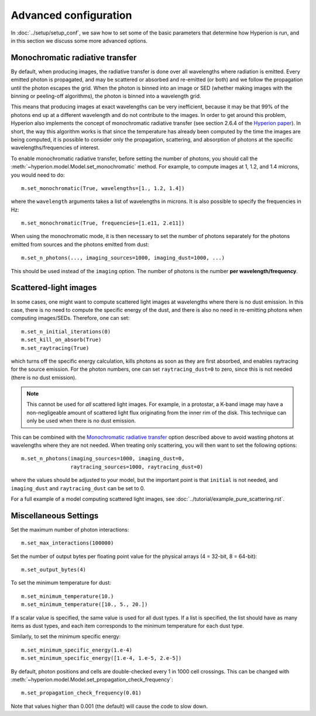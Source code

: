 Advanced configuration
======================

In :doc:`../setup/setup_conf`, we saw how to set some of the basic parameters
that determine how Hyperion is run, and in this section we discuss some more
advanced options.

.. _monochromatic-rt:

Monochromatic radiative transfer
--------------------------------

By default, when producing images, the radiative transfer is done over all
wavelengths where radiation is emitted. Every emitted photon is propagated,
and may be scattered or absorbed and re-emitted (or both) and we follow the
propagation until the photon escapes the grid. When the photon is binned into
an image or SED (whether making images with the binning or peeling-off
algorithms), the photon is binned into a wavelength grid.

This means that producing images at exact wavelengths can be very inefficient,
because it may be that 99% of the photons end up at a different wavelength and
do not contribute to the images. In order to get around this problem, Hyperion
also implements the concept of monochromatic radiative transfer (see section
2.6.4 of the `Hyperion paper <http://adsabs.harvard.edu/abs/2011A%26A...536A..79R>`_).
In short, the way this algorithm works is that since the temperature has
already been computed by the time the images are being computed, it is
possible to consider only the propagation, scattering, and absorption of
photons at the specific wavelengths/frequencies of interest.

To enable monochromatic radiative transfer, before setting the number of
photons, you should call the :meth:`~hyperion.model.Model.set_monochromatic`
method. For example, to compute images at 1, 1.2, and 1.4 microns, you would need to do::

    m.set_monochromatic(True, wavelengths=[1., 1.2, 1.4])

where the ``wavelength`` arguments takes a list of wavelengths in microns. It
is also possible to specify the frequencies in Hz::

    m.set_monochromatic(True, frequencies=[1.e11, 2.e11])

When using the monochromatic mode, it is then necessary to set the number of
photons separately for the photons emitted from sources and the photons
emitted from dust::

    m.set_n_photons(..., imaging_sources=1000, imaging_dust=1000, ...)

This should be used instead of the ``imaging`` option. The number of photons
is the number **per wavelength/frequency**.

.. _pure-scattering:

Scattered-light images
----------------------

In some cases, one might want to compute scattered light images at wavelengths
where there is no dust emission. In this case, there is no need to compute the
specific energy of the dust, and there is also no need in re-emitting photons
when computing images/SEDs. Therefore, one can set::

    m.set_n_initial_iterations(0)
    m.set_kill_on_absorb(True)
    m.set_raytracing(True)

which turns off the specific energy calculation, kills photons as soon as they
are first absorbed, and enables raytracing for the source emission. For the
photon numbers, one can set ``raytracing_dust=0`` to zero, since this is not
needed (there is no dust emission).

.. note:: This cannot be used for *all* scattered light images. For example,
          in a protostar, a K-band image may have a non-negligeable amount of
          scattered light flux originating from the inner rim of the disk.
          This technique can only be used when there is no dust emission.

This can be combined with the `Monochromatic radiative transfer`_ option
described above to avoid wasting photons at wavelengths where they are not
needed. When treating only scattering, you will then want to set the following
options::

    m.set_n_photons(imaging_sources=1000, imaging_dust=0,
                    raytracing_sources=1000, raytracing_dust=0)

where the values should be adjusted to your model, but the important point is
that ``initial`` is not needed, and ``imaging_dust`` and ``raytracing_dust``
can be set to 0.

For a full example of a model computing scattered light images, see
:doc:`../tutorial/example_pure_scattering.rst`.

Miscellaneous Settings
----------------------

Set the maximum number of photon interactions::

    m.set_max_interactions(100000)

Set the number of output bytes per floating point value for the physical
arrays (4 = 32-bit, 8 = 64-bit)::

    m.set_output_bytes(4)

To set the minimum temperature for dust::

    m.set_minimum_temperature(10.)
    m.set_minimum_temperature([10., 5., 20.])

If a scalar value is specified, the same value is used for all dust types. If
a list is specified, the list should have as many items as dust types, and
each item corresponds to the minimum temperature for each dust type.

Similarly, to set the minimum specific energy::

    m.set_minimum_specific_energy(1.e-4)
    m.set_minimum_specific_energy([1.e-4, 1.e-5, 2.e-5])

By default, photon positions and cells are double-checked every 1 in 1000 cell
crossings. This can be changed
with :meth:`~hyperion.model.Model.set_propagation_check_frequency`::

    m.set_propagation_check_frequency(0.01)

Note that values higher than 0.001 (the default) will cause the code to slow
down.
